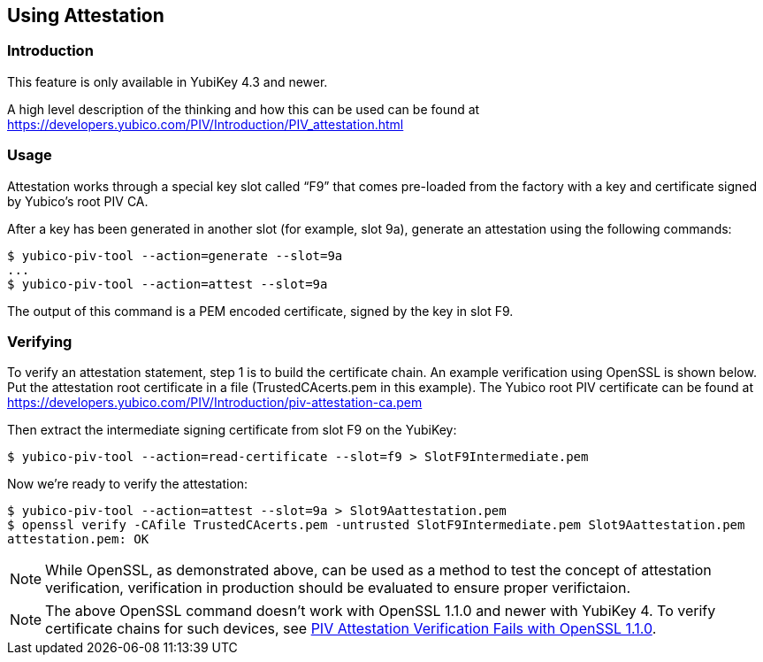 == Using Attestation

=== Introduction
This feature is only available in YubiKey 4.3 and newer.

A high level description of the thinking and how this can be used can be found
at https://developers.yubico.com/PIV/Introduction/PIV_attestation.html

=== Usage

Attestation works through a special key slot called “F9” that comes
pre-loaded from the factory with a key and certificate signed by Yubico's root PIV CA. 

After a key has been generated in another slot (for example, slot 9a), generate an attestation using the following commands:

  $ yubico-piv-tool --action=generate --slot=9a
  ...
  $ yubico-piv-tool --action=attest --slot=9a

The output of this command is a PEM encoded certificate, signed by the key in slot F9.

=== Verifying
To verify an attestation statement, step 1 is to build the certificate chain. An example verification using OpenSSL is shown below. 
Put the attestation root certificate in a file (TrustedCAcerts.pem in this example). The Yubico root PIV certificate can be found at
https://developers.yubico.com/PIV/Introduction/piv-attestation-ca.pem

Then extract the intermediate signing certificate from slot F9 on the YubiKey:

  $ yubico-piv-tool --action=read-certificate --slot=f9 > SlotF9Intermediate.pem
  
Now we're ready to verify the attestation:

  $ yubico-piv-tool --action=attest --slot=9a > Slot9Aattestation.pem
  $ openssl verify -CAfile TrustedCAcerts.pem -untrusted SlotF9Intermediate.pem Slot9Aattestation.pem
  attestation.pem: OK

[NOTE]
====
While OpenSSL, as demonstrated above, can be used as a method to test the concept of attestation verification, verification in production should be evaluated to ensure proper verifictaion. 
====

[NOTE]
====
The above OpenSSL command doesn't work with OpenSSL 1.1.0 and newer with YubiKey 4. To verify certificate chains for such devices, see link:https://support.yubico.com/support/solutions/articles/15000013406-piv-attestation-verification-fails-with-openssl-1-1-0[PIV Attestation Verification Fails with OpenSSL 1.1.0].
====
